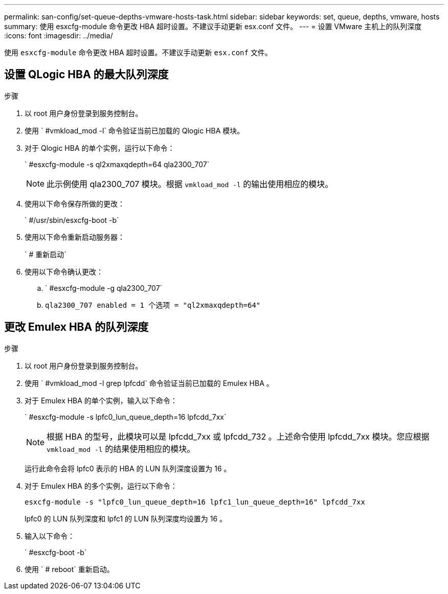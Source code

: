 ---
permalink: san-config/set-queue-depths-vmware-hosts-task.html 
sidebar: sidebar 
keywords: set, queue, depths, vmware, hosts 
summary: 使用 esxcfg-module 命令更改 HBA 超时设置。不建议手动更新 esx.conf 文件。 
---
= 设置 VMware 主机上的队列深度
:icons: font
:imagesdir: ../media/


[role="lead"]
使用 `esxcfg-module` 命令更改 HBA 超时设置。不建议手动更新 `esx.conf` 文件。



== 设置 QLogic HBA 的最大队列深度

.步骤
. 以 root 用户身份登录到服务控制台。
. 使用 ` #vmkload_mod -l` 命令验证当前已加载的 Qlogic HBA 模块。
. 对于 Qlogic HBA 的单个实例，运行以下命令：
+
` #esxcfg-module -s ql2xmaxqdepth=64 qla2300_707`

+
[NOTE]
====
此示例使用 qla2300_707 模块。根据 `vmkload_mod -l` 的输出使用相应的模块。

====
. 使用以下命令保存所做的更改：
+
` #/usr/sbin/esxcfg-boot -b`

. 使用以下命令重新启动服务器：
+
` # 重新启动`

. 使用以下命令确认更改：
+
.. ` #esxcfg-module -g qla2300_707`
.. `qla2300_707 enabled = 1 个选项 = "ql2xmaxqdepth=64"`






== 更改 Emulex HBA 的队列深度

.步骤
. 以 root 用户身份登录到服务控制台。
. 使用 ` #vmkload_mod -l grep lpfcdd` 命令验证当前已加载的 Emulex HBA 。
. 对于 Emulex HBA 的单个实例，输入以下命令：
+
` #esxcfg-module -s lpfc0_lun_queue_depth=16 lpfcdd_7xx`

+
[NOTE]
====
根据 HBA 的型号，此模块可以是 lpfcdd_7xx 或 lpfcdd_732 。上述命令使用 lpfcdd_7xx 模块。您应根据 `vmkload_mod -l` 的结果使用相应的模块。

====
+
运行此命令会将 lpfc0 表示的 HBA 的 LUN 队列深度设置为 16 。

. 对于 Emulex HBA 的多个实例，运行以下命令：
+
`esxcfg-module -s "lpfc0_lun_queue_depth=16 lpfc1_lun_queue_depth=16" lpfcdd_7xx`

+
lpfc0 的 LUN 队列深度和 lpfc1 的 LUN 队列深度均设置为 16 。

. 输入以下命令：
+
` #esxcfg-boot -b`

. 使用 ` # reboot` 重新启动。


